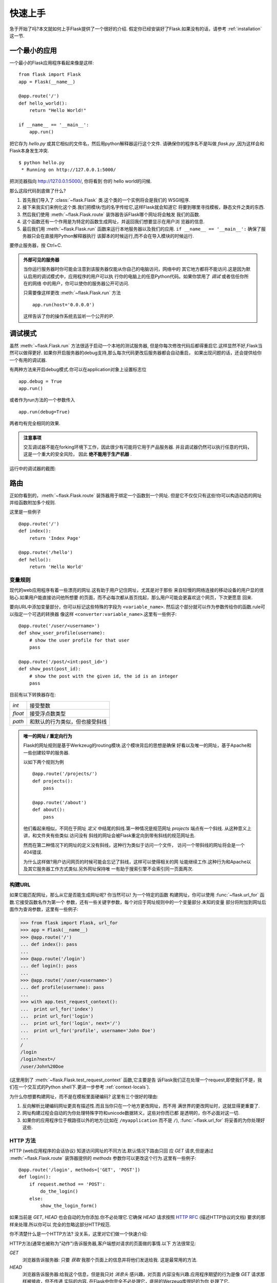 .. _quickstart:

快速上手
==========

急于开始了吗?本文就如何上手Flask提供了一个很好的介绍.
假定你已经安装好了Flask.如果没有的话，请参考 :ref:`installation` 这一节.


一个最小的应用
---------------------

一个最小的Flask应用程序看起来像是这样::

    from flask import Flask
    app = Flask(__name__)

    @app.route('/')
    def hello_world():
        return "Hello World!"

    if __name__ == '__main__':
        app.run()

把它存为 `hello.py` 或其它相似的文件名，然后用python解释器运行这个文件.
请确保你的程序名不是叫做 `flask.py` ,因为这样会和Flask本身发生冲突.

::

    $ python hello.py
     * Running on http://127.0.0.1:5000/

把浏览器指向 `http://127.0.0.1:5000/ <http://127.0.0.1:5000/>`_, 你将看到
你的 hello world的问候.

那么这段代码到底做了什么?

1. 首先我们导入了 :class:`~flask.Flask` 类.这个类的一个实例将会是我们的
   WSGI程序.
2. 接下来我实们来例化这个类.我们把模块/包的名字传给它,这样Flask就会知道它
   将要到哪里寻找模板，静态文件之类的东西.
3. 然后我们使用 :meth:`~flask.Flask.route` 装饰器告诉Flask哪个网址将会触发
   我们的函数.
4. 这个函数还有一个作用是为特定的函数生成网址，并返回我们想要显示在用户浏
   览器的信息.
5. 最后我们用 :meth:`~flask.Flask.run` 函数来运行本地服务器以及我们的应用.
   ``if __name__ == '__main__':`` 确保了服务器只会在直接用Python解释器执行
   该脚本的时候运行,而不会在导入模块的时候运行.

要停止服务器，按 Ctrl+C.

.. _public-server:

.. admonition:: 外部可见的服务器

   当你运行服务器时你可能会注意到该服务器仅能从你自己的电脑访问，网络中的
   其它地方都将不能访问.这是因为默认启用的调试模式中，应用程序的用户可以执
   行你的电脑上的任意Python代码。如果你禁用了 `调试` 或者信任你所在的网络
   中的用户，你可以使你的服务器公开可访问.

   只需要像这样更改 :meth:`~flask.Flask.run` 方法 ::

       app.run(host='0.0.0.0')

   这样告诉了你的操作系统去监听一个公开的IP.


调试模式
----------

虽然 :meth:`~flask.Flask.run` 方法很适于启动一个本地的测试服务器,
但是你每次修改代码后都得重启它.这样显然不好,Flask当然可以做得更好.
如果你开启服务器的debug支持,那么每次代码更改后服务器都会自动重启，
如果出现问题的话，还会提供给你一个有用的调试器.


有两种方法来开启debug模式.你可以在application对象上设置标志位 ::

    app.debug = True
    app.run()

或者作为run方法的一个参数传入 ::

    app.run(debug=True)

两者均有完全相同的效果.

.. admonition:: 注意事项

   交互调试器不能在forking环境下工作，因此很少有可能将它用于产品服务器.
   并且调试器仍然可以执行任意的代码，这是一个重大的安全风险，
   因此 **绝不能用于生产机器** .
   

运行中的调试器的截图:

.. image:: _static/debugger.png
   :align: center
   :class: screenshot
   :alt: screenshot of debugger in action


路由
-------

正如你看到的，:meth:`~flask.Flask.route` 装饰器用于绑定一个函数到一个网址.
但是它不仅仅只有这些!你可以构造动态的网址并给函数附加多个规则.

这里是一些例子 ::

    @app.route('/')
    def index():
        return 'Index Page'

    @app.route('/hello')
    def hello():
        return 'Hello World'


变量规则
``````````````

现代的web应用程序有着一些漂亮的网址.这有助于用户记住网址，尤其是对于那些
来自较慢的网络连接的移动设备的用户显的很贴心.如果用户能直接访问他所想要
的页面，而不必每次都从首页找起，那么用户可能会更喜欢这个网页，下次更愿意
回来.

要向URL中添加变量部分，你可以标记这些特殊的字段为 ``<variable_name>``.
然后这个部分就可以作为参数传给你的函数.rule可以指定一个可选的转换器
像这样 ``<converter:variable_name>``.这里有一些例子::

    @app.route('/user/<username>')
    def show_user_profile(username):
        # show the user profile for that user
        pass

    @app.route('/post/<int:post_id>')
    def show_post(post_id):
        # show the post with the given id, the id is an integer
        pass

目前有以下转换器存在:

=========== ===========================================
`int`       接受整数
`float`     接受浮点数类型
`path`      和默认的行为类似，但也接受斜线
=========== ===========================================

.. admonition:: 唯一的网址 / 重定向行为

   Flask的网址规则是基于Werkzeug的routing模块.这个模块背后的思想是确保
   好看以及唯一的网址，基于Apache和一些创建较早的服务器.

   以如下两个规则为例 ::

        @app.route('/projects/')
        def projects():
            pass

        @app.route('/about')
        def about():
            pass

   他们看起来相似，不同在于网址 *定义* 中结尾的斜线.第一种情况是规范网址
   `projects` 端点有一个斜线. 从这种意义上讲，和文件夹有些类似.访问没有
   斜线的网址会被Flask重定向到带有斜线的规范网址去.

   然而在第二种情况下的网址的定义没有斜线，这种行为类似于访问一个文件，
   访问一个带斜线的网址将会是一个404错误.

   为什么这样做?用户访问网页的时候可能会忘记了斜线，这样可以使得相关的网
   址能继续工作.这种行为和Apache以及其它服务器工作方式类似.另外网址保持唯
   一有助于搜索引擎不会索引同一页面两次.

.. _url-building:

构建URL
````````````

如果它能匹配网址，那么从它是否能生成网址呢? 你当然可以! 为一个特定的函数
构建网址，你可以使用 :func:`~flask.url_for` 函数.它接受函数名作为第一个
参数，还有一些关键字参数，每个对应于网址规则中的一个变量部分.未知的变量
部分将附加到网址后面作为查询参数，这里有一些例子:

>>> from flask import Flask, url_for
>>> app = Flask(__name__)
>>> @app.route('/')
... def index(): pass
... 
>>> @app.route('/login')
... def login(): pass
... 
>>> @app.route('/user/<username>')
... def profile(username): pass
... 
>>> with app.test_request_context():
...  print url_for('index')
...  print url_for('login')
...  print url_for('login', next='/')
...  print url_for('profile', username='John Doe')
... 
/
/login
/login?next=/
/user/John%20Doe

(这里用到了 :meth:`~flask.Flask.test_request_context` 函数,它主要是告
诉Flask我们正在处理一个request,即使我们不是，我们在一个交互式的Python
shell下.更进一步参考 :ref:`context-locals`).

为什么你想要构建网址，而不是在模板里面硬编码? 这里有三个很好的理由:

1. 反向解析比硬编码网址更具有描述性.而且当你只在一个地方更改网址，而不用
   满世界的更改网址时，这就显得更重要了.
2. 网址构建过程会自动的为你处理特殊字符和unicode数据转义，这些对你而已都
   是透明的，你不必面对这一切.
3. 如果你的应用程序位于根路径以外的地方(比如在 ``/myapplication`` 而不是
   ``/``), :func:`~flask.url_for` 将妥善的为你处理好这些.


HTTP 方法
````````````

HTTP (web应用程序的会话协议) 知道访问网址的不同方法.默认情况下路由只回
应 `GET` 请求,但是通过 :meth:`~flask.Flask.route` 装饰器提供的 `methods`
参数你可以更改这个行为.这里有一些例子::

    @app.route('/login', methods=['GET', 'POST'])
    def login():
        if request.method == 'POST':
            do_the_login()
        else:
            show_the_login_form()

如果当前是 `GET`, `HEAD` 也会自动的为你添加.你不必处理它.它确保 `HEAD` 
请求按照 `HTTP RFC`_ (描述HTTP协议的文档) 要求的那样来处理.所以你可以
完全的忽略这部分HTTP规范.

你不清楚什么是一个HTTP方法? 没关系，这里对它们做一个快速介绍:

HTTP方法(通常也被称为"动作")告诉服务器,客户端想对请求的页面做的事情.以下
方法很常见:

`GET`
    浏览器告诉服务器: 只要 *获取* 我那个页面上的信息并将他们发送给我.
    这是最常用的方法.

`HEAD`
    浏览器告诉服务器:给我这个信息，但是我只对 *消息头* 感兴趣，对页面
    内容没有兴趣.应用程序期望的行为是像 `GET` 请求那样被接收，但不传递
    实际的内容. 在Flask中你完全不必处理它，底层的Werzeug库很好的为你
    处理了它.

`POST`
    浏览器告诉服务器它想 *发布* 一些信息到那个网址，服务器需确保数据
    被存储且只存储了一次.HTML表格通常使用这个方法提交数据到服务器.

`PUT`
    和 `POST` 类似，但服务器可能触发了多次存储过程，多次把旧的值覆盖掉.
    你可能会问这有什么用，当然这是有原因的.传输过程中连接可能会丢失,
    浏览器和服务器直接可以安全的发送第二次请求，这不会破坏任何事情.
    使用 `POST` 就可能没法做到了，因为它只被允许触发一次.

`DELETE`
    删除给定地址的信息.

`OPTIONS`
    为请求中的客户端提供了一个快速的方法来得到这个网址支持哪些HTTP方法.
    从Flask 0.6开始,自动为你实现了这些.

有趣的是在现在的HTML4和XHTML1中，一个表单可以提交给服务器的方法只有 `GET`
或者 `POST`. 但是通过JavaScript和未来的HTML标准你将也可以使用其他方法.
此外HTTP最近变得相当流行，除了浏览器外还有很多东西现在也使用了HTTP协议.
(你的版本控制系统可能也使用了HTTP协议).

.. _HTTP RFC: http://www.ietf.org/rfc/rfc2068.txt

静态文件
------------

动态的web应用程序也需要静态文件.这往往是CSS和JavaScript文件的来源.理想情况
下你的web服务器配置好了为你服务它们，但在开发过程中Flask也可以为你做这些.
只需要在你的包或者模块旁边里创建一个名为 `static` 的文件夹，它将可以通过
`/static` 来访问.

要生成这部分的网址，使用特殊的 ``'static'`` 网址名字 ::

    url_for('static', filename='style.css')

这个文件将位于文件系统的 ``static/style.css`` 位置.

模板渲染
-------------------

从Python生成HTML不好玩也相当麻烦,因为你必须自己做HTML转义以保证应用
程序的安全.因为这个原因，Flask自动为您配置了 `Jinja2 <http://jinja.pocoo.org/2/>`_
模板引擎.

你可以使用 :func:`~flask.render_template` 来渲染模板.所有您需要做的
是提供模板的名字，以及你想要作为参数传给模板引擎的变量.这里是一个如
和渲染模板的简单例子::

    from flask import render_template

    @app.route('/hello/')
    @app.route('/hello/<name>')
    def hello(name=None):
        return render_template('hello.html', name=name)

Flask将会在 `templates` 文件夹下查找模板.因此如果你的应用程序是一个
模块，这个文件夹在那个模块的旁边，或者如果它实际上是一个包含在您的
包里面的包:

**案例 一**: 一个模块 ::
    
    /application.py
    /templates
        /hello.html

**案例 二**: 一个包::

    /application
        /__init__.py
        /templates
            /hello.html

作为模板来讲你可以充分利用Jinja2模板的威力.前往 文档的 :ref:`templating`
章节或者 `Jinja2 模板文档 <http://jinja.pocoo.org/2/documentation/templates>`_ 
查看更多信息.

这里是一个模版的例子:

.. sourcecode:: html+jinja

    <!doctype html>
    <title>Hello from Flask</title>
    {% if name %}
      <h1>Hello {{ name }}!</h1>
    {% else %}
      <h1>Hello World!</h1>
    {% endif %}

在模板内部你可以访问 :class:`~flask.request`, :class:`~flask.session`
和 :class:`~flask.g` [#]_ 对象,以及 :func:`~flask.get_flashed_messages`
函数.

当使用继承的时候模板显得特别有用.如果你想了解继承是如何工作的，请查看
:ref:`template-inheritance` 模式文档.基本上模板继承可以使得特定元素在
每个页面上都显示(比如header,navigation和footer).

自动转义默认是开启的，所以如果名字中包含HTML将被自动转义.如果你信任一个
变量并知道它是安全的(例如来自于一个把wiki标记转换为HTML格式的模板),你可以
使用类 :class:`~jinja2.Markup` 或者 模板中的 ``|safe`` 标签，来标记它是
安全的. 前往Jinja2文档查看更多的例子.

这里就 :class:`~jinja2.Markup` 类如何工作有一个简单的介绍:

>>> from flask import Markup
>>> Markup('<strong>Hello %s!</strong>') % '<blink>hacker</blink>'
Markup(u'<strong>Hello &lt;blink&gt;hacker&lt;/blink&gt;!</strong>')
>>> Markup.escape('<blink>hacker</blink>')
Markup(u'&lt;blink&gt;hacker&lt;/blink&gt;')
>>> Markup('<em>Marked up</em> &raquo; HTML').striptags()
u'Marked up \xbb HTML'

.. versionchanged:: 0.5

   自动转义不再为所有的模板开启.如下扩展名的模板会触发自动转义: ``.html``,
   ``.htm``,``.xml``, ``.xhtml``.从字符串加载的模板将禁用自动转义.

.. [#] 不确定 :class:`~flask.g` 对象是什么? 它就是你可以用来存储信息的
   某个东西,查看对象 (:class:`~flask.g`) 和 :ref:`sqlite3` 的文档以得到
   更多信息.


访问 Request 数据
----------------------

对web应用程序来说最重要的就是对客户端发送到服务器端的数据做出响应.在
Flask中这个信息由一个全局的 :class:`~flask.request` 对象提供.如果你
有一些Python的经验，你可能会奇怪这个对象怎么可能是全局的，并且Flask
怎么还能依然线程安全. 答案是局部上下文.


.. _context-locals:

局部上下文
``````````````

.. admonition:: 内幕信息

   如果你想理解它是怎么工作的，你怎么用它来做测试,那么继续读下去,
   否则跳过这节.

Flask中的某些对象是全局对象,但它不是一个标准的全局对象，实际上是一个
本地对象的代理.听起来真拗口.但实际上却很容易理解.


想象一下正在处理线程的上下文.当一个请求进来，web服务器决定生成一个新的
线程或别的东西时，这个基本对象能够很好的胜任处理其它并发系统不仅仅是线
程.当Flask开始内部的线程处理时，它把当前线程当作活动上下文并把当前应用
程序和WSGI环境绑定到这个上下文(线程).它以一种智能的方式使得在一个应用程序
中能调用另一个应用程序而不会中断.

那么这对你而言意味着什么?除非你在做单元测试或一些不同的东西，基本上你可
以完全忽略这种情况.你将发现依赖于一个request对象的代码会突然挂掉，因为
那里并没有request对象.解决方案就是创建一个request对象并把它绑定到上下文.
在单元测试中最早的解决方案是使用 :meth:`~flask.Flask.test_request_context`
上下文管理器.结合 `with` 声明它将绑定一个测试request，以便于你交互.这里
是一个例子::

    from flask import request

    with app.test_request_context('/hello', method='POST'):
        # now you can do something with the request until the
        # end of the with block, such as basic assertions:
        assert request.path == '/hello'
        assert request.method == 'POST'

另一个可能性是传递一个完整的WSGI环境给:meth:`~flask.Flask.request_context` 
方法::

    from flask import request

    with app.request_context(environ):
        assert request.method == 'POST'

Request 对象
``````````````````

在API章节对request有着详尽的文档描述，所以我们这里不会深入讲解
(查看 :class:`~flask.request`).这里仅仅提一下一些最常见的操作.
首先你要做的是从 `flask` 导入它::

    from flask import request

当前的request方法可以通过 :attr:`~flask.request.method` 属性获得.
要访问表单数据(由 `POST` 或者 `PUT` 请求传递的数据),可以通过
:attr:`~flask.request.form` 属性得到.这里有一个关于上诉提到的
两个属性的完整的例子::

    @app.route('/login', methods=['POST', 'GET'])
    def login():
        error = None
        if request.method == 'POST':
            if valid_login(request.form['username'],
                           request.form['password']):
                return log_the_user_in(request.form['username'])
            else:
                error = 'Invalid username/password'
        # this is executed if the request method was GET or the
        # credentials were invalid

如果 `form` 属性中不存在这个键会发生什么?在这种情况下将会抛出 :exc:`KeyError`.
你可以像捕捉标准错误一样捕捉它，但如果你不这样做，将会显示给你一个 HTTP 400 Bad
Request页面.因此很多情况下你不必处理这个问题.

要访问诸如(``?key=value``)之类形式的网址所提交的参数，你可以使用 :attr:
`~flask.request.args` 属性::

    searchword = request.args.get('q', '')

我们推荐使用 `get` 访问网址参数或者捕捉 `KeyError`,因为用户可能更改网址，
展现给他们一个 400 bad request 页面不够友好.

如果要得到关于该对象的方法和属性的一份全面的列表，查看文档 :class:`~flask.request` .


文件上传
````````````

用Flask处理文件上传很容易.你只要确保不要忘记在你的HTML表单设置属性
``enctype="multipart/form-data"`` ，否则浏览器根本不会提交你的文件.

上传的文件储存在内存或者文件系统中的一个临时位置.你可以通过request
对象的 :attr:`~flask.request.files` 属性来访问这些文件.每个上传的
文件都储存在那个字典里.它表现的就像一个标准的Python :class:`file`
对象,但它还有一个 :meth:`~werkzeug.FileStorage.save`  方法允许你
把文件存储在服务器的文件系统上.这里有一个它如何工作的例子::

    from flask import request

    @app.route('/upload', methods=['GET', 'POST'])
    def upload_file():
        if request.method == 'POST':
            f = request.files['the_file']
            f.save('/var/www/uploads/uploaded_file.txt')
        ...

如果你想知道客户端把文件上传到你的应用之前时的文件命名,你可以访问
:attr:`~werkzeug.FileStorage.filename` 属性.但请牢牢记住，这个值
是可以伪造的，永远不要信任这个值.如果你想使用客户端的文件名把文件
存在服务器，你可以把它传递给Werkzeug提供给你的 
:func:`~werkzeug.secure_filename` 函数::

    from flask import request
    from werkzeug import secure_filename

    @app.route('/upload', methods=['GET', 'POST'])
    def upload_file():
        if request.method == 'POST':
            f = request.files['the_file']
            f.save('/var/www/uploads/' + secure_filename(f.filename))
        ...

更多例子请查看 :ref:`uploading-files` 模式.

Cookies
```````

访问cookies你可以使用 :attr:`~flask.request.cookies` 属性.这也是
一个字典，包含了客户端传输的所有的cookies.如果你想使用会话而不想
直接使用cookies的话请参考 :ref:`sessions` 章节,它在cookies的基础
上增加了一些安全措施.


跳转和错误
--------------------

把一个用户跳转到某个地方去你可以使用 :func:`~flask.redirect` 函数,提前
中断一个请求并返回错误码，你可以使用 :func:`~flask.abort` 函数.这里有
一个它们是如何工作的例子::

    from flask import abort, redirect, url_for

    @app.route('/')
    def index():
        return redirect(url_for('login'))

    @app.route('/login')
    def login():
        abort(401)
        this_is_never_executed()

这是一个相当没有意义的例子，因为用户将会从首页跳转到一个它不能访问的页面
(401意味着禁止访问),但它展示了它们是如何工作的.

默认每个错误码将会显示一个黑白错误信息的页面.如果你想定制错误页面，你可以
使用:meth:`~flask.Flask.errorhandler` 装饰器::

    from flask import render_template

    @app.errorhandler(404)
    def page_not_found(error):
        return render_template('page_not_found.html'), 404

注意 :func:`~flask.render_template` 调用后的 ``404`` .它告诉Flask这个页
面的状态码是404，代表没有找到的意思.默认的状态码是200，它的意思是: 一切
顺利.

.. _sessions:

会话
--------

除了request对象外，还有一个对象叫做:class:`~flask.session` 允许你在不同请求
之间储存特定用户信息.这是在cookies基础上实现的并对cookies进行了加密.这意味
着用户可以查看你的cookie的内容，但不能修改它.除非它知道签名的密钥.

要使用会话你需要设置一个密钥.这是会话工作的一个例子::

    from flask import Flask, session, redirect, url_for, escape, request
    
    app = Flask(__name__)

    @app.route('/')
    def index():
        if 'username' in session:
            return 'Logged in as %s' % escape(session['username'])
        return 'You are not logged in'

    @app.route('/login', methods=['GET', 'POST'])
    def login():
        if request.method == 'POST':
            session['username'] = request.form['username']
            return redirect(url_for('index'))
        return '''
            <form action="" method="post">
                <p><input type=text name=username>
                <p><input type=submit value=Login>
            </form>
        '''

    @app.route('/logout')
    def logout():
        # remove the username from the session if its there
        session.pop('username', None)
        return redirect(url_for('index'))

    # set the secret key.  keep this really secret:
    app.secret_key = 'A0Zr98j/3yX R~XHH!jmN]LWX/,?RT'

这里提到了 :func:`~flask.escape` 函数，如果你没有使用模板引擎可以用它
来做转义(就像这个例子).

.. admonition:: 如何生成好的密钥

   随机的问题是很难判断是否真正的随机.一个密钥应该做到足够随机.你的操作
   系统可以基于密码随机生成器产生一个漂亮的随机值，可以用来做密钥:

   >>> import os
   >>> os.urandom(24)
   '\xfd{H\xe5<\x95\xf9\xe3\x96.5\xd1\x01O<!\xd5\xa2\xa0\x9fR"\xa1\xa8'

   拿下这个东西，复制粘贴到你的代码，然后你就大功告成了.


消息闪烁
----------------

良好的应用程序和用户界面都是基于反馈.如果用户得不到足够的反馈，它可能
最终会憎恨这个应用程序.Flask提供了一个简单的方法来给用户反馈，通过它的
消息闪烁系统.这个消息闪烁系统使得可以在一个request结束时记录一条消息,
然后在下一个request(仅能在这个request)中访问它.通常结合模板的布局来
做这件事.

要闪烁一条消息使用 :func:`~flask.flash` 方法，获得消息使用 
:func:`~flask.get_flashed_messages`,这个方法也能在模板中使用.
查看 :ref:`message-flashing-pattern` 获得更完整的示例.


日志记录
----------

.. versionadded:: 0.3

有时你可能会遇到一种情况，你要处理的数据应该是正确的，但实际上却不是.
比如你有一些客户端代码发送HTTP请求到服务器，它明显变形了.这可能是因为
用户对数据的加工，或者客户端代码故障.大多数时候，在这种情况下回复
``400 Bad Request`` 就可以了,但在一些情况下不这么做，并且代码还得继续
工作下去.

然而你想把一些不对劲的事情记录下来.这时日志记录就派上用场了.从Flask 0.3
开始一个日志记录器已经预先为您配置好了.

这里有一些日志调用的例子::

    app.logger.debug('A value for debugging')
    app.logger.warning('A warning occurred (%d apples)', 42)
    app.logger.error('An error occurred')

附带的 :attr:`~flask.Flask.logger` 是一个标准的日志类 :class:`~logging.Logger`,
因此可以前往官方标准库文档查看更新信息.

WSGI 中间件集成
---------------------------

如果你想添加一个WSGI中间件到你的应用程序，你可以封装内部的WSGI应用.
例如你如果享用Werkzeug包中的一个中间件来处理lighttpd的一些bug,你可以
这样做::

    from werkzeug.contrib.fixers import LighttpdCGIRootFix
    app.wsgi_app = LighttpdCGIRootFix(app.wsgi_app)
